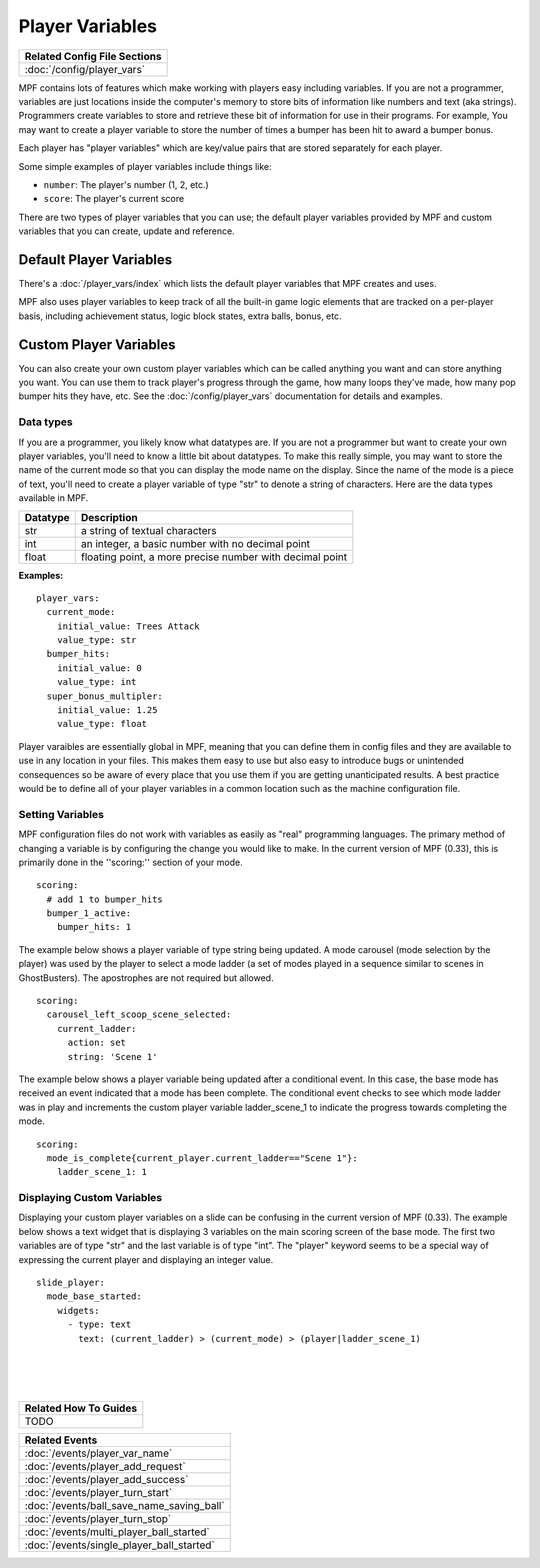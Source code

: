 Player Variables
================

+------------------------------------------------------------------------------+
| Related Config File Sections                                                 |
+==============================================================================+
| :doc:`/config/player_vars`                                                   |
+------------------------------------------------------------------------------+

MPF contains lots of features which make working with players easy including 
variables.  If you are not a programmer, variables are just locations inside 
the computer's memory to store bits of information like numbers and text 
(aka strings).  Programmers create variables to store and retrieve these bit
of information for use in their programs. For example, You may want to create 
a player variable to store the number of times a bumper has been hit to award 
a bumper bonus.  

Each player has "player variables" which are key/value pairs that are stored
separately for each player.

Some simple examples of player variables include things like:

* ``number``: The player's number (1, 2, etc.)
* ``score``: The player's current score

There are two types of player variables that you can use; the default player 
variables provided by MPF and custom variables that you can create, update and reference.  

======================== 
Default Player Variables 
======================== 

There's a :doc:`/player_vars/index` which lists the default player variables
that MPF creates and uses.

MPF also uses player variables to keep track of all the built-in game logic
elements that are tracked on a per-player basis, including achievement status,
logic block states, extra balls, bonus, etc.

======================== 
Custom Player Variables 
======================== 

You can also create your own custom player variables which can be called anything you want
and can store anything you want. You can use them to track player's progress
through the game, how many loops they've made, how many pop bumper hits they
have, etc. See the :doc:`/config/player_vars` documentation for details and
examples.

----------
Data types
----------

If you are a programmer, you likely know what datatypes are.  If you are not a 
programmer but want to create your own player variables, you'll need to know 
a little bit about datatypes.  To make this really simple, you may want to store 
the name of the current mode so that you can display the mode name on the display. 
Since the name of the mode is a piece of text, you'll need to create a player variable
of type "str" to denote a string of characters.  Here are the data types available in MPF.

+------------+-----------------------------+
| Datatype   | Description                 |
+============+=============================+
| str        | a string of textual         |
|            | characters                  | 
+------------+-----------------------------+
| int        | an integer, a basic number  |
|            | with no decimal point       |
+------------+-----------------------------+
| float      | floating point, a more      |
|            | precise number with         |
|            | decimal point               |
+------------+-----------------------------+

**Examples:**

::

  player_vars:
    current_mode:
      initial_value: Trees Attack   
      value_type: str
    bumper_hits:
      initial_value: 0   
      value_type: int
    super_bonus_multipler:
      initial_value: 1.25  
      value_type: float

Player varaibles are essentially global in MPF, meaning that you can define them 
in config files and they are available to use in any location in your files.  This
makes them easy to use but also easy to introduce bugs or unintended consequences
so be aware of every place that you use them if you are getting unanticipated 
results.  A best practice would be to define all of your player variables in a common 
location such as the machine configuration file.

--------------------
Setting Variables
--------------------

MPF configuration files do not work with variables as easily as "real" programming languages. The primary
method of changing a variable is by configuring the change you would like to make.  
In the current version of MPF (0.33), this is primarily done in the ''scoring:'' section of your mode.  

::

  scoring:
    # add 1 to bumper_hits
    bumper_1_active:
      bumper_hits: 1 
      
 
The example below shows a player variable of type string being updated.  A mode carousel (mode selection by the player)
was used by the player to select a mode ladder (a set of modes played in a sequence similar to scenes in GhostBusters). 
The apostrophes are not required but allowed.

::
 
  scoring:
    carousel_left_scoop_scene_selected:
      current_ladder: 
        action: set
        string: 'Scene 1'

The example below shows a player variable being updated after a conditional event.  In this case, the base
mode has received an event indicated that a mode has been complete.  The conditional event checks to see
which mode ladder was in play and increments the custom player variable ladder_scene_1 to indicate the 
progress towards completing the mode.
 
::
 
  scoring:
    mode_is_complete{current_player.current_ladder=="Scene 1"}:
      ladder_scene_1: 1
 
---------------------------
Displaying Custom Variables
---------------------------
Displaying your custom player variables on a slide can be confusing in the current version of MPF (0.33). The example below 
shows a text widget that is displaying 3 variables on the main scoring screen of the base mode.  The first 
two variables are of type "str" and the last variable is of type "int".  The "player" keyword seems to
be a special way of expressing the current player and displaying an integer value.

::

  slide_player:
    mode_base_started: 
      widgets:
        - type: text
          text: (current_ladder) > (current_mode) > (player|ladder_scene_1)


|
|
|

      
+------------------------------------------------------------------------------+
| Related How To Guides                                                        |
+==============================================================================+
| TODO                                                                         |
+------------------------------------------------------------------------------+

+------------------------------------------------------------------------------+
| Related Events                                                               |
+==============================================================================+
| :doc:`/events/player_var_name`                                               |
+------------------------------------------------------------------------------+
| :doc:`/events/player_add_request`                                            |
+------------------------------------------------------------------------------+
| :doc:`/events/player_add_success`                                            |
+------------------------------------------------------------------------------+
| :doc:`/events/player_turn_start`                                             |
+------------------------------------------------------------------------------+
| :doc:`/events/ball_save_name_saving_ball`                                    |
+------------------------------------------------------------------------------+
| :doc:`/events/player_turn_stop`                                              |
+------------------------------------------------------------------------------+
| :doc:`/events/multi_player_ball_started`                                     |
+------------------------------------------------------------------------------+
| :doc:`/events/single_player_ball_started`                                    |
+------------------------------------------------------------------------------+
